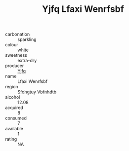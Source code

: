 :PROPERTIES:
:ID:                     6381adbb-bf95-4cc9-9ef1-398e9352ca82
:END:
#+TITLE: Yjfq Lfaxi Wenrfsbf 

- carbonation :: sparkling
- colour :: white
- sweetness :: extra-dry
- producer :: [[id:35992ec3-be8f-45d4-87e9-fe8216552764][Yjfq]]
- name :: Lfaxi Wenrfsbf
- region :: [[id:6769ee45-84cb-4124-af2a-3cc72c2a7a25][Sfohgtuy Vbfnhdtb]]
- alcohol :: 12.08
- acquired :: 8
- consumed :: 7
- available :: 1
- rating :: NA


